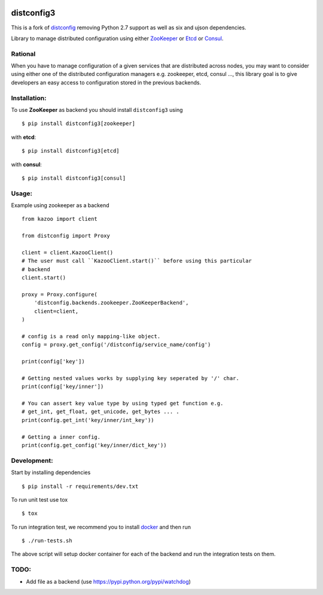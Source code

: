 .. image:: https://travis-ci.com/alexferl/distconfig.svg?branch=master
  :target: https://travis-ci.com/alexferl/distconfig

.. image:: https://readthedocs.org/projects/distconfig/badge/?version=latest
  :target: https://readthedocs.org/projects/distconfig/?badge=latest
  :alt: Documentation Status

distconfig3
==========

This is a fork of `distconfig <https://github.com/deliveryhero/distconfig>`_ removing Python 2.7 support as well as six
and ujson dependencies.

Library to manage distributed configuration using either `ZooKeeper <https://zookeeper.apache.org/>`_ or
`Etcd <https://github.com/coreos/etcd>`_ or `Consul <http://www.consul.io/>`_.

Rational
--------

When you have to manage configuration of a given services that are distributed across nodes, you may want
to consider using either one of the distributed configuration managers e.g. zookeeper, etcd, consul ..., this
library goal is to give developers an easy access to configuration stored in the previous backends.

Installation:
-------------

To use **ZooKeeper** as backend you should install ``distconfig3`` using ::

    $ pip install distconfig3[zookeeper]

with **etcd**::

    $ pip install distconfig3[etcd]

with **consul**::

    $ pip install distconfig3[consul]

Usage:
------

Example using zookeeper as a backend ::

    from kazoo import client

    from distconfig import Proxy

    client = client.KazooClient()
    # The user must call ``KazooClient.start()`` before using this particular
    # backend
    client.start()

    proxy = Proxy.configure(
        'distconfig.backends.zookeeper.ZooKeeperBackend',
        client=client,
    )

    # config is a read only mapping-like object.
    config = proxy.get_config('/distconfig/service_name/config')

    print(config['key'])

    # Getting nested values works by supplying key seperated by '/' char.
    print(config['key/inner'])

    # You can assert key value type by using typed get function e.g.
    # get_int, get_float, get_unicode, get_bytes ... .
    print(config.get_int('key/inner/int_key'))

    # Getting a inner config.
    print(config.get_config('key/inner/dict_key'))


Development:
------------

Start by installing dependencies ::

    $ pip install -r requirements/dev.txt

To run unit test use tox ::

    $ tox

To run integration test, we recommend you to install `docker <https://www.docker.com/>`_ and then run ::

    $ ./run-tests.sh

The above script will setup docker container for each of the backend
and run the integration tests on them.


TODO:
-----

- Add file as a backend (use https://pypi.python.org/pypi/watchdog)
